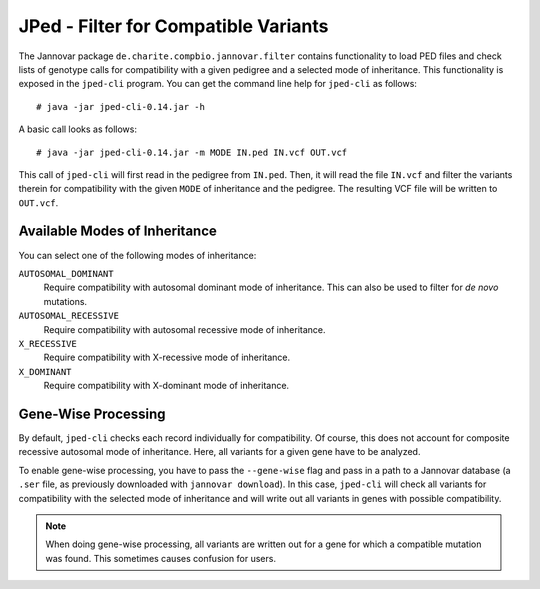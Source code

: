 .. _jannovar_filter:

JPed - Filter for Compatible Variants
=====================================

The Jannovar package ``de.charite.compbio.jannovar.filter`` contains functionality to load PED files and check lists of genotype calls for compatibility with a given pedigree and a selected mode of inheritance.
This functionality is exposed in the ``jped-cli`` program.
You can get the command line help for ``jped-cli`` as follows:

::

    # java -jar jped-cli-0.14.jar -h

A basic call looks as follows:

::

    # java -jar jped-cli-0.14.jar -m MODE IN.ped IN.vcf OUT.vcf

This call of ``jped-cli`` will first read in the pedigree from ``IN.ped``.
Then, it will read the file ``IN.vcf`` and filter the variants therein for compatibility with the given ``MODE`` of inheritance and the pedigree.
The resulting VCF file will be written to ``OUT.vcf``.

Available Modes of Inheritance
------------------------------

You can select one of the following modes of inheritance:

``AUTOSOMAL_DOMINANT``
  Require compatibility with autosomal dominant mode of inheritance.
  This can also be used to filter for *de novo* mutations.

``AUTOSOMAL_RECESSIVE``
  Require compatibility with autosomal recessive mode of inheritance.

``X_RECESSIVE``
  Require compatibility with X-recessive mode of inheritance.

``X_DOMINANT``
  Require compatibility with X-dominant mode of inheritance.

Gene-Wise Processing
--------------------

By default, ``jped-cli`` checks each record individually for compatibility.
Of course, this does not account for composite recessive autosomal mode of inheritance.
Here, all variants for a given gene have to be analyzed.

To enable gene-wise processing, you have to pass the ``--gene-wise`` flag and pass in a path to a Jannovar database (a ``.ser`` file, as previously downloaded with ``jannovar download``).
In this case, ``jped-cli`` will check all variants for compatibility with the selected mode of inheritance and will write out all variants in genes with possible compatibility.

.. note::

    When doing gene-wise processing, all variants are written out for a gene for which a compatible mutation was found.
    This sometimes causes confusion for users.
